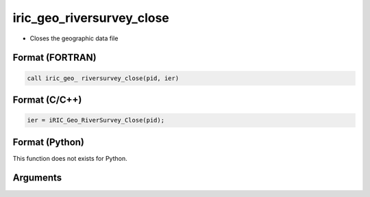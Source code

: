 iric_geo_riversurvey_close
============================

-  Closes the geographic data file

Format (FORTRAN)
------------------
.. code-block:: fortran

   call iric_geo_ riversurvey_close(pid, ier)

Format (C/C++)
----------------
.. code-block:: c

   ier = iRIC_Geo_RiverSurvey_Close(pid);

Format (Python)
----------------

This function does not exists for Python.

Arguments
---------

.. csv-table:: Arguments of iric_geo_riversurvey_close
   :file: iric_geo_riversurvey_close_args.csv
   :header-rows: 1
